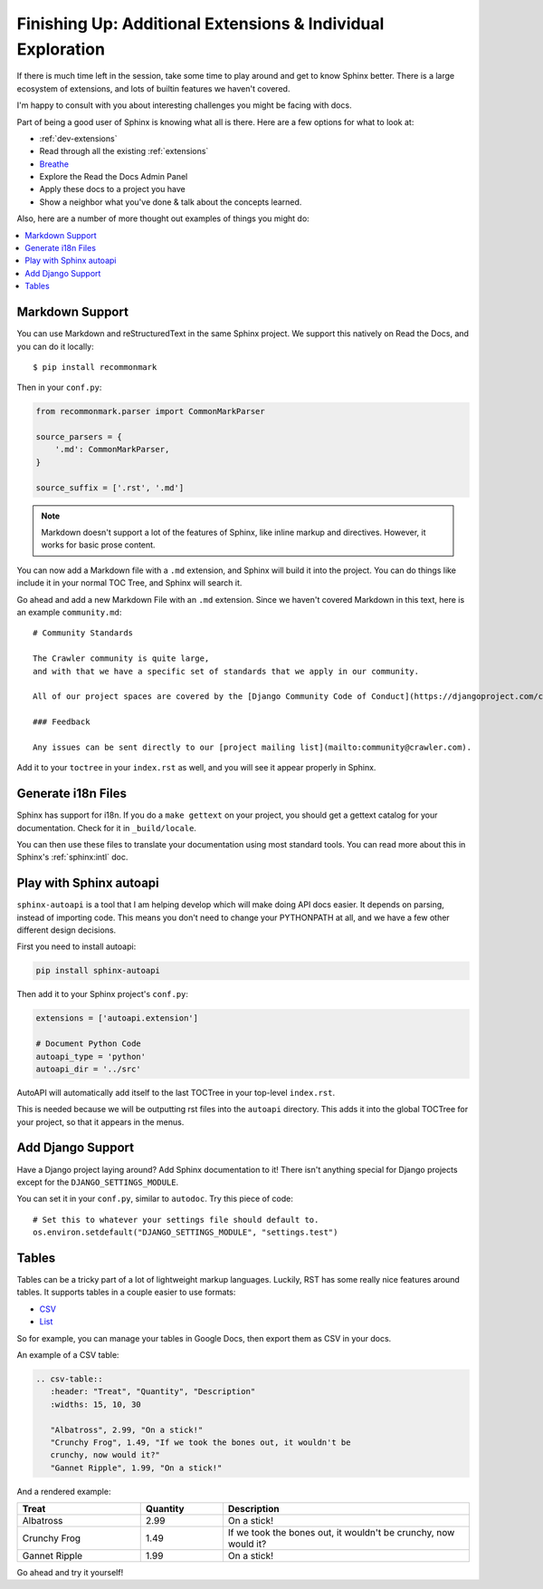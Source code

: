 Finishing Up: Additional Extensions & Individual Exploration
============================================================

If there is much time left in the session,
take some time to play around and get to know Sphinx better.
There is a large ecosystem of extensions,
and lots of builtin features we haven't covered.

I'm happy to consult with you about interesting challenges you might be facing with docs.

Part of being a good user of Sphinx is knowing what all is there.
Here are a few options for what to look at:

* :ref:`dev-extensions`
* Read through all the existing :ref:`extensions`
* `Breathe <http://breathe.readthedocs.org/en/latest/>`_
* Explore the Read the Docs Admin Panel
* Apply these docs to a project you have
* Show a neighbor what you've done & talk about the concepts learned.

Also, here are a number of more thought out examples of things you might do:

.. contents:: 
   :local:

Markdown Support
----------------

You can use Markdown and reStructuredText in the same Sphinx project.
We support this natively on Read the Docs, and you can do it locally::

    $ pip install recommonmark

Then in your ``conf.py``:

.. code-block:: python

    from recommonmark.parser import CommonMarkParser

    source_parsers = {
        '.md': CommonMarkParser,
    }

    source_suffix = ['.rst', '.md']

.. note:: Markdown doesn't support a lot of the features of Sphinx,
          like inline markup and directives.
          However, it works for basic prose content.

You can now add a Markdown file with a ``.md`` extension,
and Sphinx will build it into the project.
You can do things like include it in your normal TOC Tree,
and Sphinx will search it.

Go ahead and add a new Markdown File with an ``.md`` extension.
Since we haven't covered Markdown in this text,
here is an example ``community.md``::

    # Community Standards

    The Crawler community is quite large,
    and with that we have a specific set of standards that we apply in our community.

    All of our project spaces are covered by the [Django Community Code of Conduct](https://djangoproject.com/conduct/].

    ### Feedback

    Any issues can be sent directly to our [project mailing list](mailto:community@crawler.com).

Add it to your ``toctree`` in your ``index.rst`` as well,
and you will see it appear properly in Sphinx.

Generate i18n Files
-------------------

Sphinx has support for i18n.
If you do a ``make gettext`` on your project,
you should get a gettext catalog for your documentation.
Check for it in ``_build/locale``.

You can then use these files to translate your documentation using most standard tools.
You can read more about this in Sphinx's :ref:`sphinx:intl` doc.

Play with Sphinx autoapi
------------------------

``sphinx-autoapi`` is a tool that I am helping develop which will make doing API docs easier.
It depends on parsing,
instead of importing code.
This means you don't need to change your PYTHONPATH at all,
and we have a few other different design decisions.

First you need to install autoapi:

.. code:: bash

        pip install sphinx-autoapi

Then add it to your Sphinx project's ``conf.py``:

.. code:: python

        extensions = ['autoapi.extension']

        # Document Python Code
        autoapi_type = 'python'
        autoapi_dir = '../src'

AutoAPI will automatically add itself to the last TOCTree in your top-level ``index.rst``.

This is needed because we will be outputting rst files into the ``autoapi`` directory.
This adds it into the global TOCTree for your project,
so that it appears in the menus.

Add Django Support
------------------

Have a Django project laying around?
Add Sphinx documentation to it!
There isn't anything special for Django projects except for the ``DJANGO_SETTINGS_MODULE``.

You can set it in your ``conf.py``,
similar to ``autodoc``.
Try this piece of code::

    # Set this to whatever your settings file should default to.
    os.environ.setdefault("DJANGO_SETTINGS_MODULE", "settings.test")


Tables
------

Tables can be a tricky part of a lot of lightweight markup languages.
Luckily,
RST has some really nice features around tables.
It supports tables in a couple easier to use formats:

* `CSV <http://docutils.sourceforge.net/docs/ref/rst/directives.html#id4>`_
* `List <http://docutils.sourceforge.net/docs/ref/rst/directives.html#list-table>`_

So for example,
you can manage your tables in Google Docs,
then export them as CSV in your docs.


An example of a CSV table:

.. code-block:: rst

    .. csv-table:: 
       :header: "Treat", "Quantity", "Description"
       :widths: 15, 10, 30

       "Albatross", 2.99, "On a stick!"
       "Crunchy Frog", 1.49, "If we took the bones out, it wouldn't be
       crunchy, now would it?"
       "Gannet Ripple", 1.99, "On a stick!"

And a rendered example:

.. csv-table:: 
   :header: "Treat", "Quantity", "Description"
   :widths: 15, 10, 30

   "Albatross", 2.99, "On a stick!"
   "Crunchy Frog", 1.49, "If we took the bones out, it wouldn't be
   crunchy, now would it?"
   "Gannet Ripple", 1.99, "On a stick!"

Go ahead and try it yourself!